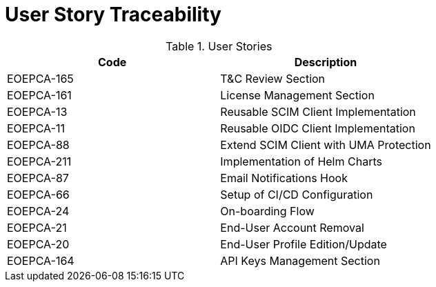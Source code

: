 [[traceabilityMatrix]]
= User Story Traceability

.User Stories
|===
|Code |Description 

|EOEPCA-165	
|T&C Review Section

|EOEPCA-161	
|License Management Section

|EOEPCA-13	
|Reusable SCIM Client Implementation

|EOEPCA-11	
|Reusable OIDC Client Implementation

|EOEPCA-88	
|Extend SCIM Client with UMA Protection

|EOEPCA-211	
|Implementation of Helm Charts

|EOEPCA-87	
|Email Notifications Hook

|EOEPCA-66	
|Setup of CI/CD Configuration

|EOEPCA-24	
|On-boarding Flow

|EOEPCA-21	
|End-User Account Removal

|EOEPCA-20	
|End-User Profile Edition/Update

|EOEPCA-164	
|API Keys Management Section

|===
